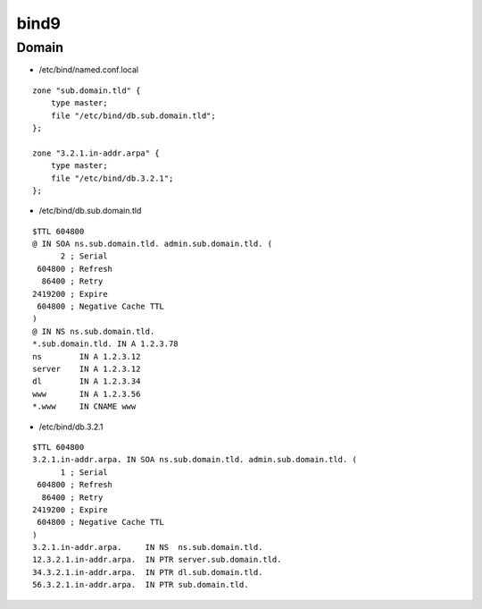 bind9
=====

Domain
------

* /etc/bind/named.conf.local

::

  zone "sub.domain.tld" {
      type master;
      file "/etc/bind/db.sub.domain.tld";
  };

  zone "3.2.1.in-addr.arpa" {
      type master;
      file "/etc/bind/db.3.2.1";
  };

* /etc/bind/db.sub.domain.tld

::

  $TTL 604800
  @ IN SOA ns.sub.domain.tld. admin.sub.domain.tld. (
        2 ; Serial
   604800 ; Refresh
    86400 ; Retry
  2419200 ; Expire
   604800 ; Negative Cache TTL
  )
  @ IN NS ns.sub.domain.tld.
  *.sub.domain.tld. IN A 1.2.3.78
  ns        IN A 1.2.3.12
  server    IN A 1.2.3.12
  dl        IN A 1.2.3.34
  www       IN A 1.2.3.56
  *.www     IN CNAME www

* /etc/bind/db.3.2.1

::

  $TTL 604800
  3.2.1.in-addr.arpa. IN SOA ns.sub.domain.tld. admin.sub.domain.tld. (
        1 ; Serial
   604800 ; Refresh
    86400 ; Retry
  2419200 ; Expire
   604800 ; Negative Cache TTL
  )
  3.2.1.in-addr.arpa.     IN NS  ns.sub.domain.tld.
  12.3.2.1.in-addr.arpa.  IN PTR server.sub.domain.tld.
  34.3.2.1.in-addr.arpa.  IN PTR dl.sub.domain.tld.
  56.3.2.1.in-addr.arpa.  IN PTR sub.domain.tld.
